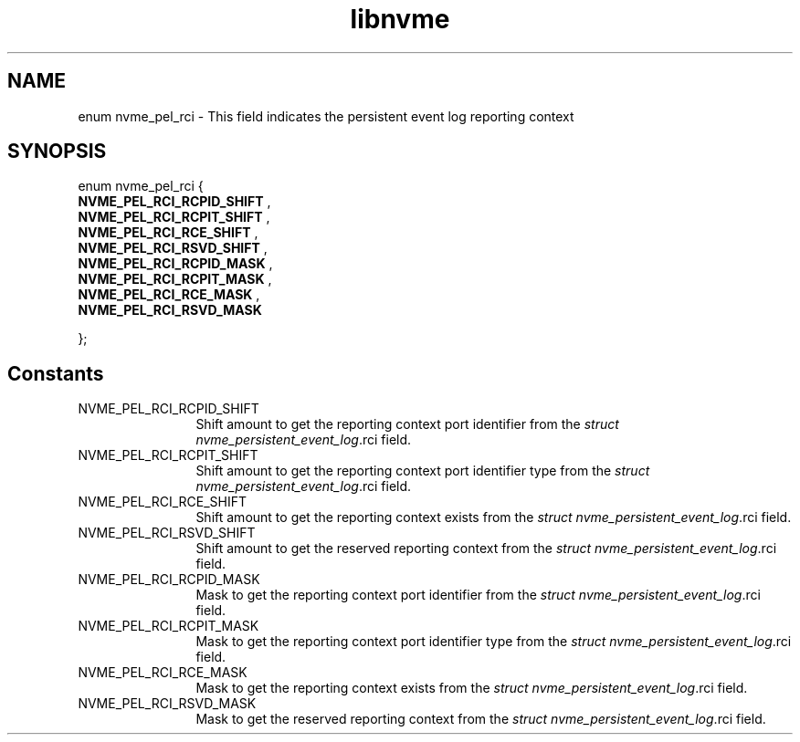 .TH "libnvme" 9 "enum nvme_pel_rci" "October 2024" "API Manual" LINUX
.SH NAME
enum nvme_pel_rci \- This field indicates the persistent event log reporting context
.SH SYNOPSIS
enum nvme_pel_rci {
.br
.BI "    NVME_PEL_RCI_RCPID_SHIFT"
, 
.br
.br
.BI "    NVME_PEL_RCI_RCPIT_SHIFT"
, 
.br
.br
.BI "    NVME_PEL_RCI_RCE_SHIFT"
, 
.br
.br
.BI "    NVME_PEL_RCI_RSVD_SHIFT"
, 
.br
.br
.BI "    NVME_PEL_RCI_RCPID_MASK"
, 
.br
.br
.BI "    NVME_PEL_RCI_RCPIT_MASK"
, 
.br
.br
.BI "    NVME_PEL_RCI_RCE_MASK"
, 
.br
.br
.BI "    NVME_PEL_RCI_RSVD_MASK"

};
.SH Constants
.IP "NVME_PEL_RCI_RCPID_SHIFT" 12
Shift amount to get the reporting context port identifier
from the \fIstruct nvme_persistent_event_log\fP.rci field.
.IP "NVME_PEL_RCI_RCPIT_SHIFT" 12
Shift amount to get the reporting context port identifier
type from the \fIstruct nvme_persistent_event_log\fP.rci field.
.IP "NVME_PEL_RCI_RCE_SHIFT" 12
Shift amount to get the reporting context exists
from the \fIstruct nvme_persistent_event_log\fP.rci field.
.IP "NVME_PEL_RCI_RSVD_SHIFT" 12
Shift amount to get the reserved reporting context
from the \fIstruct nvme_persistent_event_log\fP.rci field.
.IP "NVME_PEL_RCI_RCPID_MASK" 12
Mask to get the reporting context port identifier from
the \fIstruct nvme_persistent_event_log\fP.rci field.
.IP "NVME_PEL_RCI_RCPIT_MASK" 12
Mask to get the reporting context port identifier type from
the \fIstruct nvme_persistent_event_log\fP.rci field.
.IP "NVME_PEL_RCI_RCE_MASK" 12
Mask to get the reporting context exists from
the \fIstruct nvme_persistent_event_log\fP.rci field.
.IP "NVME_PEL_RCI_RSVD_MASK" 12
Mask to get the reserved reporting context from
the \fIstruct nvme_persistent_event_log\fP.rci field.
